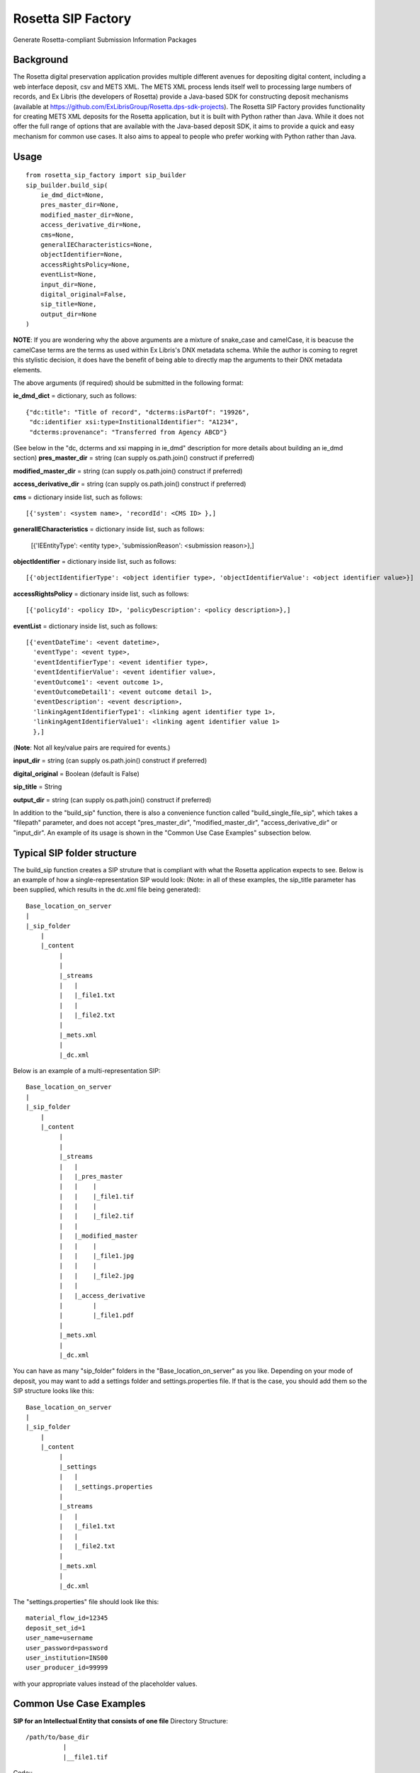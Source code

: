 Rosetta SIP Factory
===================
Generate Rosetta-compliant Submission Information Packages

Background
----------
The Rosetta digital preservation application provides multiple different avenues for depositing digital content, including a web interface deposit, csv and METS XML. The METS XML process lends itself well to processing large numbers of records, and Ex Libris (the developers of Rosetta) provide a Java-based SDK for constructing deposit mechanisms (available at https://github.com/ExLibrisGroup/Rosetta.dps-sdk-projects).  
The Rosetta SIP Factory provides functionality for creating METS XML deposits for the Rosetta application, but it is built with Python rather than Java. While it does not offer the full range of options that are available with the Java-based deposit SDK, it aims to provide a quick and easy mechanism for common use cases. It also aims to appeal to people who prefer working with Python rather than Java.


Usage
-----
::

    from rosetta_sip_factory import sip_builder
    sip_builder.build_sip(
        ie_dmd_dict=None,
        pres_master_dir=None,
        modified_master_dir=None,
        access_derivative_dir=None,
        cms=None,
        generalIECharacteristics=None,
        objectIdentifier=None,
        accessRightsPolicy=None,
        eventList=None,
        input_dir=None,
        digital_original=False,
        sip_title=None,
        output_dir=None
    )

**NOTE**: If you are wondering why the above arguments are a mixture of snake_case and camelCase, it is beacuse the camelCase terms are the terms as used within Ex Libris's DNX metadata schema. While the author is coming to regret this stylistic decision, it does have the benefit of being able to directly map the arguments to their DNX metadata elements.

The above arguments (if required) should be submitted in the following format:

**ie_dmd_dict** = dictionary, such as follows::

    {"dc:title": "Title of record", "dcterms:isPartOf": "19926",
     "dc:identifier xsi:type=InstitionalIdentifier": "A1234",
     "dcterms:provenance": "Transferred from Agency ABCD"}

(See below in the "dc, dcterms and xsi mapping in ie_dmd" description for more
details about building an ie_dmd section)  
**pres_master_dir** = string (can supply os.path.join() construct if preferred)  

**modified_master_dir** = string (can supply os.path.join() construct if preferred)  

**access_derivative_dir** = string (can supply os.path.join() construct if preferred)  

**cms** = dictionary inside list, such as follows::

    [{'system': <system name>, 'recordId': <CMS ID> },]
 
**generalIECharacteristics** = dictionary inside list, such as follows:  

    [{'IEEntityType': <entity type>, 'submissionReason': <submission reason>},]
  
**objectIdentifier** = dictionary inside list, such as follows::  

    [{'objectIdentifierType': <object identifier type>, 'objectIdentifierValue': <object identifier value>}]

**accessRightsPolicy** = dictionary inside list, such as follows::

    [{'policyId': <policy ID>, 'policyDescription': <policy description>},]

**eventList** = dictionary inside list, such as follows::  

    [{'eventDateTime': <event datetime>, 
      'eventType': <event type>,
      'eventIdentifierType': <event identifier type>, 
      'eventIdentifierValue': <event identifier value>,
      'eventOutcome1': <event outcome 1>,
      'eventOutcomeDetail1': <event outcome detail 1>,
      'eventDescription': <event description>,
      'linkingAgentIdentifierType1': <linking agent identifier type 1>,
      'linkingAgentIdentifierValue1': <linking agent identifier value 1>
      },]

(**Note**: Not all key/value pairs are required for events.)  

**input_dir** = string (can supply os.path.join() construct if preferred)  

**digital_original** = Boolean (default is False)  

**sip_title** = String  

**output_dir** = string (can supply os.path.join() construct if preferred)  

In addition to the "build_sip" function, there is also a convenience function called "build_single_file_sip", which takes a "filepath" parameter, and does not accept "pres_master_dir", "modified_master_dir", "access_derivative_dir" or "input_dir". An example of its usage is shown in the "Common Use Case Examples" subsection below.  

Typical SIP folder structure
----------------------------
The build_sip function creates a SIP struture that is compliant with what the Rosetta application expects to see. Below is an example of how a single-representation SIP would look:
(Note: in all of these examples, the sip_title parameter has been supplied, which results in the dc.xml file being generated)::

    Base_location_on_server
    |
    |_sip_folder
        |
        |_content
             |
             |  
             |_streams
             |   |
             |   |_file1.txt
             |   |
             |   |_file2.txt
             |
             |_mets.xml
             |
             |_dc.xml

Below is an example of a multi-representation SIP::

    Base_location_on_server
    |
    |_sip_folder
        |
        |_content
             |
             |
             |_streams
             |   |
             |   |_pres_master
             |   |    |
             |   |    |_file1.tif
             |   |    |
             |   |    |_file2.tif
             |   |
             |   |_modified_master
             |   |    |
             |   |    |_file1.jpg
             |   |    |
             |   |    |_file2.jpg
             |   |
             |   |_access_derivative
             |        |
             |        |_file1.pdf
             |    
             |_mets.xml
             |
             |_dc.xml


You can have as many "sip_folder" folders in the "Base_location_on_server" as you like.  
Depending on your mode of deposit, you may want to add a settings folder and settings.properties file. If that is the case, you should add them so the SIP structure looks like this::

    Base_location_on_server
    |
    |_sip_folder
        |
        |_content
             |
             |_settings
             |   |
             |   |_settings.properties
             |
             |_streams
             |   |
             |   |_file1.txt
             |   |
             |   |_file2.txt
             |
             |_mets.xml
             |
             |_dc.xml

The "settings.properties" file should look like this::

    material_flow_id=12345
    deposit_set_id=1
    user_name=username
    user_password=password
    user_institution=INS00
    user_producer_id=99999

with your appropriate values instead of the placeholder values.

Common Use Case Examples
------------------------
**SIP for an Intellectual Entity that consists of one file**  
Directory Structure::
  /path/to/base_dir
            |
            |__file1.tif
  
Code::
    import os
    from rosetta_sip_factory import sip_builder

    # set the filepath and the output directory for convenience's sake
    filepath = os.path.join('/', 'path', 'to', 'base_dir', 'file1.jpg',)
    output_dir = os.path.join('/', 'path', 'to', 'destination_dir')

    sip_builder.build_single_file_sip(
        ie_dmd_dict=[{'dc:title': 'title of IE',
                      'dcterms:isPartOf': 'Series 001'
                    }],
        filepath=filepath,
        generalIECharacteristics=[{'IEEntityType': 'unpublishedImages',
                                   'status': 'ACTIVE'
                                 }],
        objectIdentifier=[{'objectIdentifierType': 'ALMAMMS',
                           'objectIdentifierValue': '9901234578901234'}],
        accessRightsPolicy=[{'policyId': '1000'}],
        digital_original=True,
        sip_title='Title of SIP',
        output_dir=output_dir
    )

**SIP for an Intellectual Entity with one representation, consisting of files in one directory**  
Directory Structure::
    /path/to/base_dir
            |
            |__rep_folder
                   |
                   |__file1.tif
                   |__file2.tif
  
Code::
    import os
    from rosetta_sip_factory import sip_builder

    # set the base directory and the output directory for convenience's sake
    base_dir = os.path.join('/', 'path', 'to', 'base_dir')
    output_dir = os.path.join('/', 'path', 'to', 'destination_dir')

    sip_builder.build_sip(
        ie_dmd_dict=[{'dc:title': 'title of IE',
                      'dcterms:isPartOf': 'Series 001'
                    }],
        pres_master_dir=os.path.join(base_dir, 'rep_folder')
        generalIECharacteristics=[{'IEEntityType': 'unpublishedImages',
                                   'status': 'ACTIVE'
                                 }],
        
        objectIdentifier=[{'objectIdentifierType': 'ALMAMMS',
                           'objectIdentifierValue': '9901234578901234'}],
        accessRightsPolicy=[{'policyID': '1000'}],
        input_dir=base_dir
        digital_original=True,
        sip_title='Title of SIP'
        output_dir=output_dir
    )
(**NOTE** : in the above excerpt, it would also be possible to set the input dir as the same directory as the rep. In that case,
the files would be placed directly in the "content" directory in the SIP, rather than being placed inside another directory.
The primary reason for ordering representations in their own directories is to avoid the possibility of multiple representations
containing files with the same name.)

**SIP for an Intellectual Entity with two representations, consisting of files in one directory per rep**  
Directory Structure:
    /path/to/base_dir
            |
            |__rep_folder_1
            |      |
            |      |__file1.tif
            |      |__file2.tif
            |
            |__rep_folder_2   
                   |
                   |__file1.jpg
                   |__file2.jpg
  
Code::
    import os
    from rosetta_sip_factory import sip_builder

    # set the base directory and the output directory for convenience's sake
    base_dir = os.path.join('/', 'path', 'to', 'base_dir')
    output_dir = os.path.join('/', 'path', 'to', 'destination_dir')

    sip_builder.build_sip(
        ie_dmd_dict=[{'dc:title': 'title of IE',
                      'dcterms:isPartOf': 'Series 001'
                    }],
        pres_master_dir=os.path.join(base_dir, 'rep_folder_1'),
        modified_master_dir=os.path,join(base_dir, 'rep_folder_2'),
        generalIECharacteristics=[{'IEEntityType': 'unpublishedImages',
                                   'status': 'ACTIVE'
                                 }],
        
        objectIdentifier=[{'objectIdentifierType': 'ALMAMMS',
                           'objectIdentifierValue': '9901234578901234'}],
        accessRightsPolicy=[{'policyID': '1000'}],
        input_dir=base_dir
        digital_original=True,
        sip_title='Title of SIP'
        output_dir=output_dir
    )

dc, dcterms and xsi mapping in ie_dmd
-------------------------------------
The ie_dmd component does some behind-the scenes parsing of namespace prefixes 
and attributes. Specifically, the following three namespaces are supported:   
dc - is mapped to "http://purl.org/dc/elements/1.1/"   
dcterms - is mapped to "http://purl.org/dc/terms/"   
xsi - is mapped to "http://www.w3.org/2001/XMLSchema-instance", and is
intended only for use with attributes, not the element names.

Note that multi-word dc/dcterms elements should be camelCased (i.e. the dcterms element "Bibliographic Citation" should be rendered as "dcterms:bibligraphicCitation").

Installing Rosetta SIP Factory
------------------------------
If you have downloaded the package, unzip it and execute the following command::  
    python setup.py install  
This package will also install the most recent lxml library via pip if it is
not already installed.
